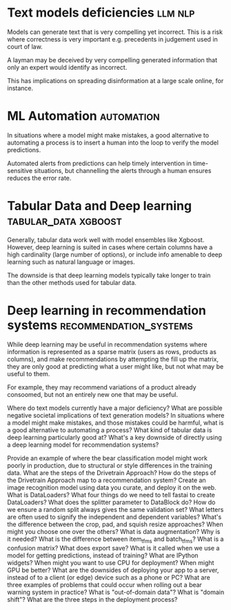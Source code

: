#+FILETAGS: :fastai:machine_learning:deep_learning

* Text models deficiencies                                          :llm:nlp:

Models can generate text that is very compelling yet incorrect. This
is a risk where correctness is very important e.g. precedents in
judgement used in court of law.

A layman may be deceived by very compelling generated information that
only an expert would identify as incorrect.

This has implications on spreading disinformation at a large scale
online, for instance.

* ML Automation                                                  :automation:

In situations where a model might make mistakes, a good alternative to
automating a process is to insert a human into the loop to verify the
model predictions.

Automated alerts from predictions can help timely intervention in
time-sensitive situations, but channelling the alerts through a human
ensures reduces the error rate.

* Tabular Data and Deep learning                       :tabular_data:xgboost:

Generally, tabular data work well with model ensembles like
Xgboost. However, deep learning is suited in cases where certain
columns have a high cardinality (large number of options), or include
info amenable to deep learning such as natural language or images.

The downside is that deep learning models typically take longer to
train than the other methods used for tabular data.

* Deep learning in recommendation systems            :recommendation_systems:

While deep learning may be useful in recommendation systems where
information is represented as a sparse matrix (users as rows, products
as columns), and make recommendations by attempting the fill up the matrix,
they are only good at predicting what a user might like, but not what may
be useful to them.

For example, they may recommend variations of a product already
consoomed, but not an entirely new one that may be useful.


    Where do text models currently have a major deficiency?
    What are possible negative societal implications of text generation models?
    In situations where a model might make mistakes, and those mistakes could be harmful, what is a good alternative to automating a process?
    What kind of tabular data is deep learning particularly good at?
    What's a key downside of directly using a deep learning model for recommendation systems?
    

    Provide an example of where the bear classification model might work poorly in production, due to structural or style differences in the training data.
    What are the steps of the Drivetrain Approach?
    How do the steps of the Drivetrain Approach map to a recommendation system?
    Create an image recognition model using data you curate, and deploy it on the web.
    What is DataLoaders?
    What four things do we need to tell fastai to create DataLoaders?
    What does the splitter parameter to DataBlock do?
    How do we ensure a random split always gives the same validation set?
    What letters are often used to signify the independent and dependent variables?
    What's the difference between the crop, pad, and squish resize approaches? When might you choose one over the others?
    What is data augmentation? Why is it needed?
    What is the difference between item_tfms and batch_tfms?
    What is a confusion matrix?
    What does export save?
    What is it called when we use a model for getting predictions, instead of training?
    What are IPython widgets?
    When might you want to use CPU for deployment? When might GPU be better?
    What are the downsides of deploying your app to a server, instead of to a client (or edge) device such as a phone or PC?
    What are three examples of problems that could occur when rolling out a bear warning system in practice?
    What is "out-of-domain data"?
    What is "domain shift"?
    What are the three steps in the deployment process?

